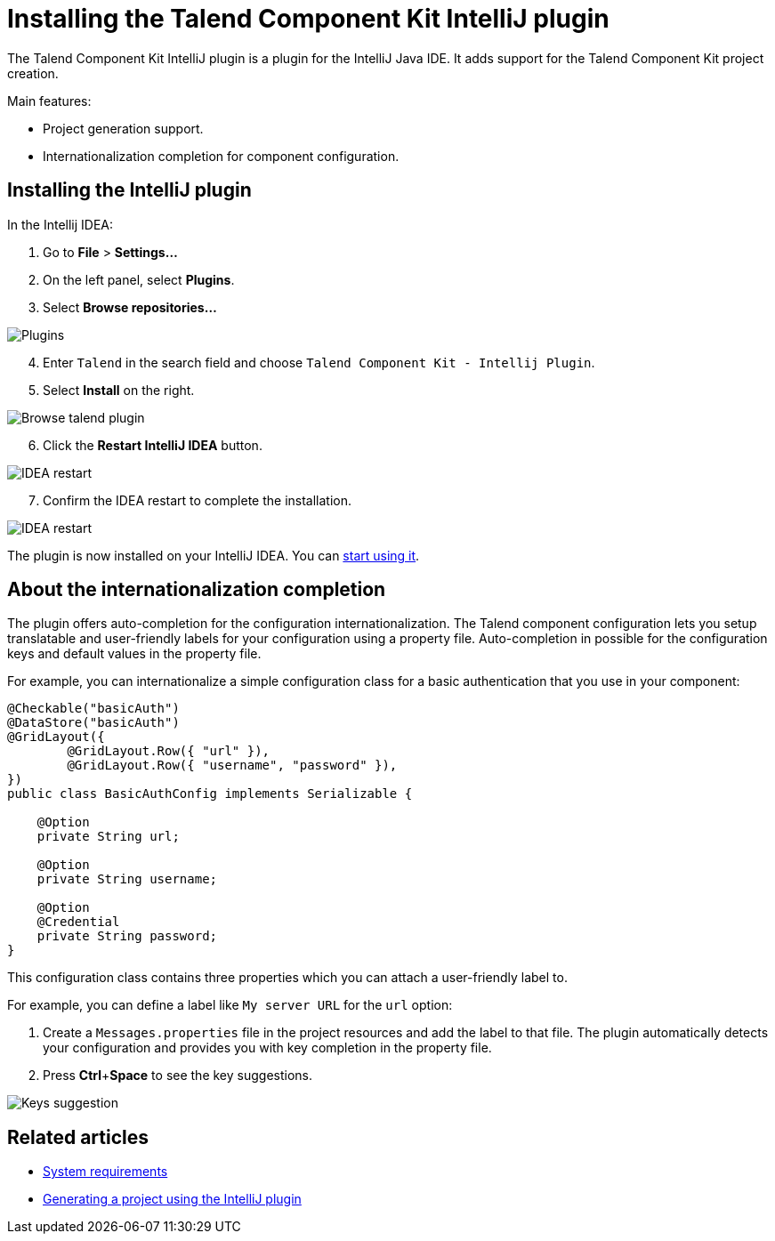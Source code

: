 = Installing the Talend Component Kit IntelliJ plugin
:page-partial:

[[tutorial-talend-intellij-plugin-usage]]

The Talend Component Kit IntelliJ plugin is a plugin for the IntelliJ Java IDE. It adds support for the Talend Component Kit project creation.

Main features:

* Project generation support.
* Internationalization completion for component configuration.

== Installing the IntelliJ plugin

In the Intellij IDEA:

. Go to *File* > *Settings...*
. On the left panel, select *Plugins*.
. Select *Browse repositories...*

image::intellij/plugin/1-plugins.png[Plugins]

[start=4]
. Enter `Talend` in the search field and choose `Talend Component Kit - Intellij Plugin`.
. Select *Install* on the right.

image::intellij/plugin/2-browse-talend.png[Browse talend plugin]

[start=6]
. Click the *Restart IntelliJ IDEA* button.

image::intellij/plugin/3-restart.png[IDEA restart]

[start=7]
. Confirm the IDEA restart to complete the installation.

image::intellij/plugin/4-restart.png[IDEA restart]

The plugin is now installed on your IntelliJ IDEA. You can xref:generating-project-using-intellij-plugin.adoc[start using it].

== About the internationalization completion

The plugin offers auto-completion for the configuration internationalization.
The Talend component configuration lets you setup translatable and user-friendly labels for your configuration using a property file.
Auto-completion in possible for the configuration keys and default values in the property file.

For example, you can internationalize a simple configuration class for a basic authentication that you use in your component:

[source,java,indent=0,subs="verbatim,quotes,attributes",]
----
@Checkable("basicAuth")
@DataStore("basicAuth")
@GridLayout({
        @GridLayout.Row({ "url" }),
        @GridLayout.Row({ "username", "password" }),
})
public class BasicAuthConfig implements Serializable {

    @Option
    private String url;

    @Option
    private String username;

    @Option
    @Credential
    private String password;
}
----

This configuration class contains three properties which you can attach a user-friendly label to.

For example, you can define a label like `My server URL` for the `url` option:

. Create a `Messages.properties` file in the project resources and add the label to that file.
The plugin automatically detects your configuration and provides you with key completion in the property file.
. Press *Ctrl*+*Space* to see the key suggestions.

image::intellij/plugin/suggestion_1.png[Keys suggestion]

ifeval::["{backend}" == "html5"]
[role="relatedlinks"]
== Related articles
- xref:system-prerequisites.adoc.adoc[System requirements]
- xref:generate-project-using-intellij-plugin.adoc[Generating a project using the IntelliJ plugin]
endif::[]
